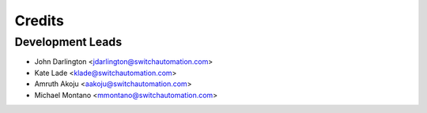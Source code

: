 =======
Credits
=======

Development Leads
_________________
* John Darlington <jdarlington@switchautomation.com>
* Kate Lade <klade@switchautomation.com>
* Amruth Akoju <aakoju@switchautomation.com>
* Michael Montano <mmontano@switchautomation.com>